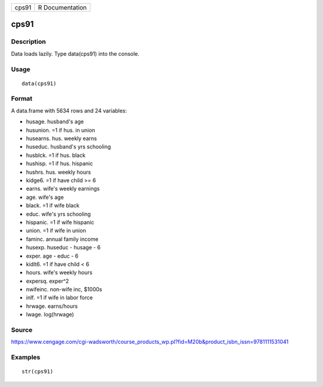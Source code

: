 +---------+-------------------+
| cps91   | R Documentation   |
+---------+-------------------+

cps91
-----

Description
~~~~~~~~~~~

Data loads lazily. Type data(cps91) into the console.

Usage
~~~~~

::

    data(cps91)

Format
~~~~~~

A data.frame with 5634 rows and 24 variables:

-  husage. husband's age

-  husunion. =1 if hus. in union

-  husearns. hus. weekly earns

-  huseduc. husband's yrs schooling

-  husblck. =1 if hus. black

-  hushisp. =1 if hus. hispanic

-  hushrs. hus. weekly hours

-  kidge6. =1 if have child >= 6

-  earns. wife's weekly earnings

-  age. wife's age

-  black. =1 if wife black

-  educ. wife's yrs schooling

-  hispanic. =1 if wife hispanic

-  union. =1 if wife in union

-  faminc. annual family income

-  husexp. huseduc - husage - 6

-  exper. age - educ - 6

-  kidlt6. =1 if have child < 6

-  hours. wife's weekly hours

-  expersq. exper^2

-  nwifeinc. non-wife inc, $1000s

-  inlf. =1 if wife in labor force

-  hrwage. earns/hours

-  lwage. log(hrwage)

Source
~~~~~~

https://www.cengage.com/cgi-wadsworth/course_products_wp.pl?fid=M20b&product_isbn_issn=9781111531041

Examples
~~~~~~~~

::

     str(cps91)
